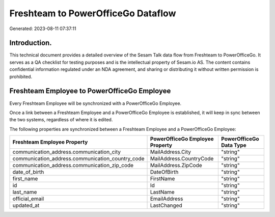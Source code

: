 ===================================
Freshteam to PowerOfficeGo Dataflow
===================================

Generated: 2023-08-11 07:37:11

Introduction.
------------

This technical document provides a detailed overview of the Sesam Talk data flow from Freshteam to PowerOfficeGo. It serves as a QA checklist for testing purposes and is the intellectual property of Sesam.io AS. The content contains confidential information regulated under an NDA agreement, and sharing or distributing it without written permission is prohibited.

Freshteam Employee to PowerOfficeGo Employee
--------------------------------------------
Every Freshteam Employee will be synchronized with a PowerOfficeGo Employee.

Once a link between a Freshteam Employee and a PowerOfficeGo Employee is established, it will keep in sync between the two systems, regardless of where it is edited.

The following properties are synchronized between a Freshteam Employee and a PowerOfficeGo Employee:

.. list-table::
   :header-rows: 1

   * - Freshteam Employee Property
     - PowerOfficeGo Employee Property
     - PowerOfficeGo Data Type
   * - communication_address.communication_city
     - MailAddress.City
     - "string"
   * - communication_address.communication_country_code
     - MailAddress.CountryCode
     - "string"
   * - communication_address.communication_zip_code
     - MailAddress.ZipCode
     - "string"
   * - date_of_birth
     - DateOfBirth
     - "string"
   * - first_name
     - FirstName
     - "string"
   * - id
     - Id
     - "string"
   * - last_name
     - LastName
     - "string"
   * - official_email
     - EmailAddress
     - "string"
   * - updated_at
     - LastChanged
     - "string"

